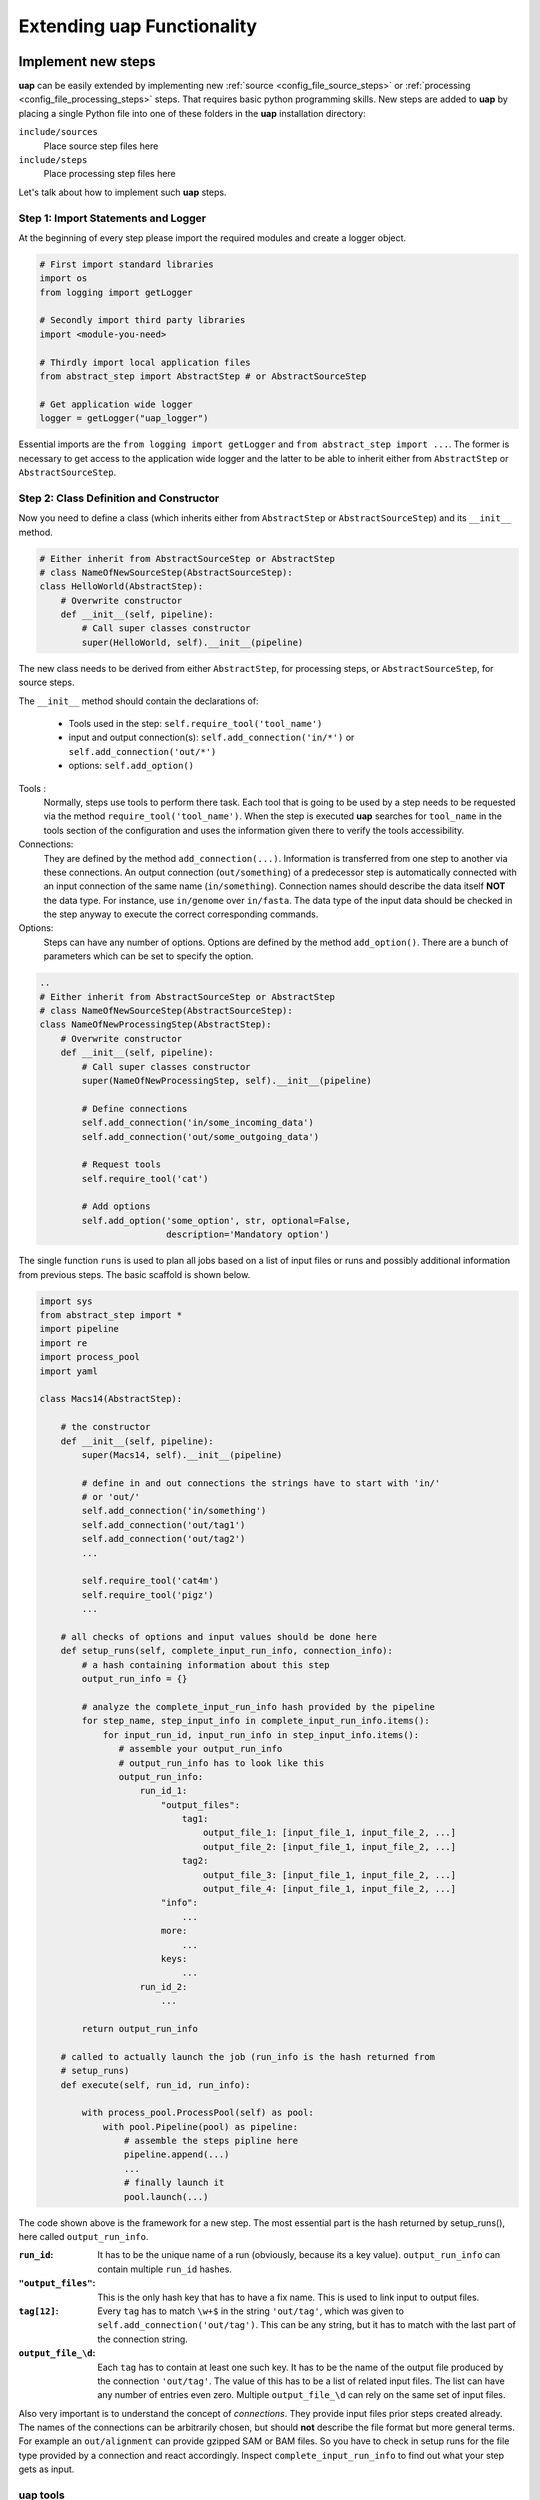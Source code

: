 ..
  This is the documentation for uap. Please keep lines under 80 characters if
  you can and start each sentence on a new line as it decreases maintenance
  and makes diffs more readable.

.. title:: Extension of uap

..
  This document describes how **uap** can be extended with new analysis steps.

.. _extending-uap:

###############################
Extending **uap** Functionality
###############################

*******************
Implement new steps
*******************

**uap** can be easily extended by implementing new
:ref:`source <config_file_source_steps>` or
:ref:`processing <config_file_processing_steps>` steps.
That requires basic python programming skills.
New steps are added to **uap** by placing a single Python file into one of these
folders in the **uap** installation directory:

``include/sources``
  Place source step files here
``include/steps``
  Place processing step files here

Let's talk about how to implement such **uap** steps.

.. _extending_import:

Step 1: Import Statements and Logger
====================================

At the beginning of every step please import the required modules and create a
logger object.

.. code-block:: python

   # First import standard libraries
   import os
   from logging import getLogger

   # Secondly import third party libraries
   import <module-you-need>

   # Thirdly import local application files
   from abstract_step import AbstractStep # or AbstractSourceStep

   # Get application wide logger
   logger = getLogger("uap_logger")


Essential imports are the ``from logging import getLogger`` and
``from abstract_step import ...``.
The former is necessary to get access to the application wide logger and
the latter to be able to inherit either from ``AbstractStep`` or
``AbstractSourceStep``.

.. _extending_class_init:

Step 2: Class Definition and Constructor
========================================

Now you need to define a class (which inherits either from ``AbstractStep`` or
``AbstractSourceStep``) and its ``__init__`` method.

.. code-block:: python

   # Either inherit from AbstractSourceStep or AbstractStep
   # class NameOfNewSourceStep(AbstractSourceStep):
   class HelloWorld(AbstractStep):
       # Overwrite constructor
       def __init__(self, pipeline):
           # Call super classes constructor
           super(HelloWorld, self).__init__(pipeline)



The new class needs to be derived from either ``AbstractStep``, for processing
steps, or ``AbstractSourceStep``, for source steps.

The ``__init__`` method should contain the declarations of:

  * Tools used in the step: ``self.require_tool('tool_name')``
  * input and output connection(s): ``self.add_connection('in/*')`` or 
    ``self.add_connection('out/*')``
  * options: ``self.add_option()``

Tools :
  Normally, steps use tools to perform there task.
  Each tool that is going to be used by a step needs to be requested via the
  method ``require_tool('tool_name')``.
  When the step is executed  **uap** searches for ``tool_name`` in the tools
  section of the configuration and uses the information given there to verify
  the tools accessibility.

Connections:
  They are defined by the method ``add_connection(...)``.
  Information is transferred from one step to another via these connections.
  An output connection (``out/something``) of a predecessor step is
  automatically connected with an input connection of the same name
  (``in/something``).
  Connection names should describe the data itself **NOT** the data type.
  For instance, use ``in/genome`` over ``in/fasta``.
  The data type of the input data should be checked in the step anyway to
  execute the correct corresponding commands.

Options:
  Steps can have any number of options.
  Options are defined by the method ``add_option()``.
  There are a bunch of parameters which can be set to specify the option.


.. code-block:: python

   ..
   # Either inherit from AbstractSourceStep or AbstractStep
   # class NameOfNewSourceStep(AbstractSourceStep):
   class NameOfNewProcessingStep(AbstractStep):
       # Overwrite constructor
       def __init__(self, pipeline):
           # Call super classes constructor
           super(NameOfNewProcessingStep, self).__init__(pipeline)

           # Define connections
           self.add_connection('in/some_incoming_data')
           self.add_connection('out/some_outgoing_data')

           # Request tools
           self.require_tool('cat')

           # Add options
           self.add_option('some_option', str, optional=False, 
                           description='Mandatory option')

The single function  ``runs`` is used to plan all jobs based on a list of input
files or runs and possibly additional information from previous steps.
The basic scaffold is shown below.

.. code-block:: python

    import sys
    from abstract_step import *
    import pipeline
    import re
    import process_pool
    import yaml
    
    class Macs14(AbstractStep):
        
        # the constructor
        def __init__(self, pipeline):
            super(Macs14, self).__init__(pipeline)

            # define in and out connections the strings have to start with 'in/'
            # or 'out/'
            self.add_connection('in/something')
            self.add_connection('out/tag1')
            self.add_connection('out/tag2')
            ...
    
            self.require_tool('cat4m')
            self.require_tool('pigz')
            ...

        # all checks of options and input values should be done here
        def setup_runs(self, complete_input_run_info, connection_info):
            # a hash containing information about this step
            output_run_info = {}

            # analyze the complete_input_run_info hash provided by the pipeline
            for step_name, step_input_info in complete_input_run_info.items():
                for input_run_id, input_run_info in step_input_info.items():
                   # assemble your output_run_info
                   # output_run_info has to look like this
                   output_run_info:
                       run_id_1:
                           "output_files":
                               tag1:
                                   output_file_1: [input_file_1, input_file_2, ...]
                                   output_file_2: [input_file_1, input_file_2, ...]
                               tag2:
                                   output_file_3: [input_file_1, input_file_2, ...]
                                   output_file_4: [input_file_1, input_file_2, ...]
                           "info":
                               ...
                           more:
                               ...
                           keys:
                               ...
                       run_id_2:
                           ...

            return output_run_info
        
        # called to actually launch the job (run_info is the hash returned from
        # setup_runs)
        def execute(self, run_id, run_info):
    
            with process_pool.ProcessPool(self) as pool:
                with pool.Pipeline(pool) as pipeline:
                    # assemble the steps pipline here
                    pipeline.append(...)
                    ...
                    # finally launch it
                    pool.launch(...)

The code shown above is the framework for a new step. The most essential part is
the hash returned by setup_runs(), here called ``output_run_info``.

:``run_id``:
    It has to be the unique name of a run (obviously, because its a key value).
    ``output_run_info`` can contain multiple ``run_id`` hashes.

:``"output_files"``:
    This is the only hash key that has to have a fix name. This is used to link
    input to output files.

:``tag[12]``:
    Every ``tag`` has to match ``\w+$`` in the string ``'out/tag'``, which was
    given to ``self.add_connection('out/tag')``. This can be any string, but it
    has to match with the last part of the connection string.

:``output_file_\d``:
    Each ``tag`` has to contain at least one such key. It has to be the name of
    the output file produced by the connection ``'out/tag'``. The value of this
    has to be a list of related input files. The list can have any number of
    entries even zero. Multiple ``output_file_\d`` can rely on the same set of
    input files.

Also very important is to understand the concept of *connections*. They provide
input files prior steps created already. The names of the connections can be
arbitrarily chosen, but should **not** describe the file format but more general
terms. For example an ``out/alignment`` can provide gzipped SAM or BAM files. So
you have to check in setup runs for the file type provided by a connection and
react accordingly. Inspect ``complete_input_run_info`` to find out what your
step gets as input.

.. _uap_tools:

uap tools
=========

You will need to run bash commands like cat, pigz or something else in python. 
In this cases use the uap tool ``exec_group`` (see ``run::new_exec_group()``)

For example you want to separate multiple lines with a specific string out of a
file in a new output file and in addition to this copy the output file.
A possible bash way is:

.. code-block:: bash

    $ cat source_file | grep search_string > output_file
    $ cp output_file new_file

For sure, for this task grep would be sufficient. But for the example we want to use a pipe.

Now the uap way:

.. code-block:: python

    # create an new exec_group object
    exec_group = run.new_exec_group()

    # create an output file for the pipeline
    cat_out = run.add_output_file(
        'file',
        '%s.txt' % (run_id),
        [input_path])

    # create a command with cat and grep combined through pipe
    with exec_group.add_pipeline() as cat_pipe:
        # create the cat command
        cat_command = [self.get_tool('cat'), input_path]

        # create the grep command
        search_string = 'foobar'
        grep_command = [self.get_tool('grep'), search_string]

        # add commands to the command pipeline
        cat_pipe.add_command(cat_command)
        cat_pipe.add_command(grep_command, stdout_path= cat_out)

    # create a copy output file
    cp_out = run.add_output_file(
        'file',
        '%s_copy.txt' % (run_id),
        [input_path])

    # create copy command
    cp_command = [self.get_tool('cp'), cat_out, cp_out]

    # add copy command to the pipeline
    exec_group.add_command(cp_command)

All the single commands will be collected and uap will execute the command list in the specified order.

Best practices
==============

There are a couple of things which should be kept in mind when implementing new 
steps or modifying existing steps:

* Make sure errors already show up in ``runs``.
  So, look out for things that may fail in ``runs``.
  Stick to *fail early, fail often*.
  That way errors show up before submitting jobs to the cluster and wasting 
  precious cluster waiting time is avoided. 
* Make sure that the tools you'll need in ``runs`` are available.
  Check for the availability of tools within the constructor ``__init__``.

.. code-block:: python

    # make sure tools are available
    self.require_tool('pigz')
    self.require_tool('cutadapt')

* Make sure your disk access is as cluster-friendly as possible (which 
  primarily means using large block sizes and preferably no seek operations). 
  If possible, use ``unix_pipeline`` to wrap your commands in ``pigz``, ``dd``,
  or ``cat4m`` with a large block size like 4 MB. 
  Although this is not possible in every case (for example when seeking 
  in files is involved), it is straightforward with tools that read a 
  continuous stream from ``stdin`` and write a continuous stream to 
  ``stdout``.
* **NEVER**  remove files! If files need to be removed report the issue and 
  exit **uap**. Only the user should delete files.
* Always use ``os.path.join(...)`` when you handle paths.
* Use bash commands like ``mkfifo`` over python library equivalents like
  ``os.mkfifo()``
* If you need to decide between possible ways to implement a step, stick to the
  more flexibel (often more configuration extensive one).
  You don't know what other user might need, so let them decide.

**************************************
Add the new step to your configuration
**************************************

To make a new step known to **uap**, it has to be copied into either of these
folders:

``include/sources/``
  for all source steps

``include/steps/``
  for all processing steps

If the Python step file exist at the correct location the step needs to be added
to the YAML configuration file as described in :doc:`configuration`.

